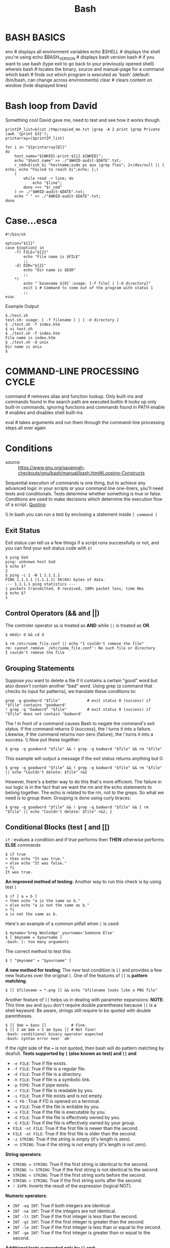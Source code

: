 #+TITLE: Bash

* BASH BASICS
env                 # displays all environment variables
echo $SHELL         # displays the shell you're using
echo $BASH_VERSION  # displays bash version
bash                # if you want to use bash (type exit to go back to your previously opened shell)
whereis bash        # locates the binary, source and manual-page for a command
which bash          # finds out which program is executed as 'bash' (default: /bin/bash, can change across environments)
clear               # clears content on window (hide displayed lines)
* Bash loop from David

Something cool David gave me, need to test and see how it works though.

#+BEGIN_SRC shell
printIP_list=$(cat /tmp/copied_me.txt |grep -A 2 print |grep Private |awk '{print $3}');
printarray=($printIP_list)

for i in "${printarray[@]}"
do
	host_name="${WHID}-print-${i}.${WHID}";
	echo "$host_name" >> ./"$WHID-audit-$DATE".txt;
	r_cmd=$(ssh $i "hostname;sudo ps aux |grep flex"; 2>/dev/null || { echo; echo "Failed to reach $i";echo; };)
	(
		while read -r line; do
			echo "$line";
		done <<< "$r_cmd"
	) >> ./"$WHID-audit-$DATE".txt;
	echo " " >> ./"$WHID-audit-$DATE".txt;
done
#+END_SRC
* Case...esca

#+BEGIN_SRC shell
#!/bin/sh

option="${1}"
case ${option} in
	-f) FILE="${2}"
		echo "File name is $FILE"
		;;
	-d) DIR="${2}"
		echo "Dir name is $DIR"
		;;
	,*)
		echo "`basename ${0}`:usage: [-f file] | [-d directory]"
		exit 1 # Command to come out of the program with status 1
		;;
esac
#+END_SRC

Example Output
#+BEGIN_SRC shell
$./test.sh
test.sh: usage: [ -f filename ] | [ -d directory ]
$ ./test.sh -f index.htm
$ vi test.sh
$ ./test.sh -f index.htm
File name is index.htm
$ ./test.sh -d unix
Dir name is unix
$
#+END_SRC
* COMMAND-LINE PROCESSING CYCLE

# The default order for command lookup is functions, followed by built-ins, with scripts and executables last.
# There are three built-ins that you can use to override this order: `command`, `builtin` and `enable`.

command  # removes alias and function lookup. Only built-ins and commands found in the search path are executed
builtin  # looks up only built-in commands, ignoring functions and commands found in PATH
enable   # enables and disables shell built-ins

eval     # takes arguments and run them through the command-line processing steps all over again

* Conditions
- source :: [[https://www.gnu.org/savannah-checkouts/gnu/bash/manual/bash.html#Looping-Constructs]]

Sequential execution of commands is one thing, but to achieve any advanced logic in your scripts or your command line one-liners, you'll need tests and conditionals. Tests determine whether something is true or false. Conditions are used to make decisions which determine the execution flow of a script. [[file:../bash/Bash Scripting.org][Quoting]]

\\ In bash you can run a test by enclosing a statement inside ~[ command ]~

** Exit Status
Exit status can tell us a few things if a script runs successfully or not, and you can find your exit status code with ~$?~
#+BEGIN_EXAMPLE
$ ping God
ping: unknown host God
$ echo $?
2
$ ping -c 1 -W 1 1.1.1.1
PING 1.1.1.1 (1.1.1.1) 56(84) bytes of data.
--- 1.1.1.1 ping statistics ---
1 packets transmitted, 0 received, 100% packet loss, time 0ms
$ echo $?
1
#+END_EXAMPLE
** Control Operators (&& and ||)
The controler operator ~&&~ is treated as *AND* while ~||~ is treated as *OR*.
#+BEGIN_EXAMPLE
$ mkdir d && cd d

$ rm /etc/some_file.conf || echo "I couldn't remove the file"
rm: cannot remove `/etc/some_file.conf': No such file or directory
I couldn't remove the file
#+END_EXAMPLE
** Grouping Statements
Suppose you want to delete a file if it contains a certain "good" word but also doesn't contain another "bad" word. Using grep (a command that checks its input for patterns), we translate these conditions to:
#+BEGIN_EXAMPLE
grep -q goodword "$file"            # exit status 0 (success) if "$file" contains 'goodword'
! grep -q "badword" "$file"         # exit status 0 (success) if "$file" does not contain 'badword'
#+END_EXAMPLE
The ! in front of a command causes Bash to negate the command's exit status. If the command returns 0 (success), the ! turns it into a failure. Likewise, if the command returns non-zero (failure), the ! turns it into a success.
\\ Now put these together:
#+BEGIN_EXAMPLE
$ grep -q goodword "$file" && ! grep -q badword "$file" && rm "$file"
#+END_EXAMPLE
This example will output a message if the exit status returns anything but 0:
#+BEGIN_EXAMPLE
$ grep -q goodword "$file" && ! grep -q badword "$file" && rm "$file" || echo "Couldn't delete: $file" >&2
#+END_EXAMPLE
However, there's a better way to do this that's more efficient. The failure in our logic is in the fact that we want the rm and the echo statements to belong together. The echo is related to the rm, not to the greps. So what we need is to group them. Grouping is done using curly braces:
#+BEGIN_EXAMPLE
$ grep -q goodword "$file" && ! grep -q badword "$file" && { rm "$file" || echo "Couldn't delete: $file" >&2; }
#+END_EXAMPLE
** Conditional Blocks (test [ and [[)
~if~ : evalues a condition and if true performs then *THEN* otherwise performs *ELSE* commands
#+BEGIN_EXAMPLE
$ if true
> then echo "It was true."
> else echo "It was false."
> fi
It was true.
#+END_EXAMPLE
*An improved method of testing*:
Another way to run this check is by using test ~[~
#+BEGIN_EXAMPLE
$ if [ a = b ]
> then echo "a is the same as b."
> else echo "a is not the same as b."
> fi
a is not the same as b.
#+END_EXAMPLE
Here's an example of a common pitfall when ~[~ is used:
#+BEGIN_EXAMPLE
$ myname='Greg Wooledge' yourname='Someone Else'
$ [ $myname = $yourname ]
-bash: [: too many arguments
#+END_EXAMPLE
The correct method to test this:
#+BEGIN_EXAMPLE
$ [ "$myname" = "$yourname" ]
#+END_EXAMPLE
*A new method for testing*:
The new test condition is ~[[~ and provides a few new features over the original ~[~. One of the features of ~[[~ is *pattern matching*.
#+BEGIN_EXAMPLE
$ [[ $filename = *.png ]] && echo "$filename looks like a PNG file"
#+END_EXAMPLE
Another feature of ~[[~ helps us in dealing with parameter expansions: *NOTE*: This time ~$me~ and ~$you~ don't require double parentheses
because ~[[~ is a shell keyword. Be aware, strings still require to be quoted with double parentheses.
#+BEGIN_EXAMPLE
$ [[ $me = $you ]]           # Fine.
$ [[ I am $me = I am $you ]] # Not fine!
-bash: conditional binary operator expected
-bash: syntax error near `am'
#+END_EXAMPLE
If the right side of the ~=~ is not quoted, then bash will do pattern matching by deafult.
*Tests supported by ~[~ (also known as test) and ~[[~ and*:
- ~-e FILE~: True if file exists.
- ~-f FILE~: True if file is a regular file.
- ~-d FILE~: True if file is a directory.
- ~-h FILE~: True if file is a symbolic link.
- ~-p PIPE~: True if pipe exists.
- ~-r FILE~: True if file is readable by you.
- ~-s FILE~: True if file exists and is not empty.
- ~-t FD~ : True if FD is opened on a terminal.
- ~-w FILE~: True if the file is writable by you.
- ~-x FILE~: True if the file is executable by you.
- ~-O FILE~: True if the file is effectively owned by you.
- ~-G FILE~: True if the file is effectively owned by your group.
- ~FILE -nt FILE~: True if the first file is newer than the second.
- ~FILE -ot FILE~: True if the first file is older than the second.
- ~-z STRING~: True if the string is empty (it's length is zero).
- ~-n STRING~: True if the string is not empty (it's length is not zero).
*String operators*:
- ~STRING = STRING~: True if the first string is identical to the second.
- ~STRING != STRING~: True if the first string is not identical to the second.
- ~STRING < STRING~: True if the first string sorts before the second.
- ~STRING > STRING~: True if the first string sorts after the second.
- ~! EXPR~: Inverts the result of the expression (logical NOT).
*Numeric operators*:
- ~INT -eq INT~: True if both integers are identical.
- ~INT -ne INT~: True if the integers are not identical.
- ~INT -lt INT~: True if the first integer is less than the second.
- ~INT -gt INT~: True if the first integer is greater than the second.
- ~INT -le INT~: True if the first integer is less than or equal to the second.
- ~INT -ge INT~: True if the first integer is greater than or equal to the second.
*Additional tests supported only by ~[[~ and*:
- ~STRING = (or ==) PATTERN~: Not string comparison like with [ (or test), but pattern matching is performed. True if the string matches the glob pattern.
- ~STRING != PATTERN~: Not string comparison like with [ (or test), but pattern matching is performed. True if the string does not match the glob pattern.
- ~STRING =~ REGEX~: True if the string matches the regex pattern.
- ~( EXPR )~: Parentheses can be used to change the evaluation precedence.
- ~EXPR && EXPR~: Much like the '-a' operator of test, but does not evaluate the second expression if the first already turns out to be false.
- ~EXPR || EXPR~: Much like the '-o' operator of test, but does not evaluate the second expression if the first already turns out to be true.
*Tests exclusive to ~[~ (and test)*:
- ~EXPR -a EXPR~: True if both expressions are true (logical AND).
- ~EXPR -o EXPR~: True if either expression is true (logical OR).
*Some Examples*:
#+BEGIN_EXAMPLE
$ test -e /etc/X11/xorg.conf && echo 'Your Xorg is configured!'
Your Xorg is configured!
$ test -n "$HOME" && echo 'Your homedir is set!'
Your homedir is set!
$ [[ boar != bear ]] && echo "Boars aren't bears."
Boars aren't bears!
$ [[ boar != b?ar ]] && echo "Boars don't look like bears."
$ [[ $DISPLAY ]] && echo "Your DISPLAY variable is not empty, you probably have Xorg running."
Your DISPLAY variable is not empty, you probably have Xorg running.
$ [[ ! $DISPLAY ]] && echo "Your DISPLAY variable is not not empty, you probably don't have Xorg running."
#+END_EXAMPLE
** Conditional Loops (while, until and for)
*We have two basic loops:*
- ~while~ : Repeat so long as command is executed successfully (exit code is 0)
- ~until~ : Repeat so long as command is executed un-successfully (exit code is not 0)
- ~for~ variable ~in~ words : Repeat the loop for each word, setting variable to each word in turn.
- ~for~ ((expression; expression; expression)) : Starts by evaluating the first arithmetic expression; repeats the loop so long as the second arithmetic expression is successful; and at the end of each loop evaluates the third arithmetic expression.
Each loop form is followed by the word ~do~, then one or more commands in the body, then the keyword ~done~. These 2 words tell us where the body _starts_ and where it _ends_.

The ~for~ loop is appropriate when we have a list of things, and we want to run through that list sequentially. The while loop is appropriate when we don't know exactly how many times we need to repeat something, we simply want it to keep going until we find what we're looking for.

Examples of differences and similarites of loops. All three examples achieve the same result, but are completed in different methods:
#+BEGIN_EXAMPLE
$ while true
> do echo "Infinite loop"
> done
#+END_EXAMPLE
#+BEGIN_EXAMPLE
$ while ! ping -c 1 -W 1 1.1.1.1; do
> echo "still waiting for 1.1.1.1"
> sleep 1
> done
#+END_EXAMPLE
#+BEGIN_EXAMPLE
$ (( i=10 )); while (( i > 0 ))
> do echo "$i empty cans of beer."
> (( i-- ))
> done
$ for (( i=10; i > 0; i-- ))
> do echo "$i empty cans of beer."
> done
$ for i in {10..1}
> do echo "$i empty cans of beer."
> done
#+END_EXAMPLE
~for~ runs through a series of options you give it
#+BEGIN_EXAMPLE
$ for i in 10 9 8 7 6 5 4 3 2 1
> do echo "$i empty cans of beer."
> done
#+END_EXAMPLE
Now let's look at the ~while~ loop. The ~while~ loop is very interesting for its capacity to execute commands until something interesting happens. Here are a few examples of how while loops are very often used:
#+BEGIN_EXAMPLE
$ # The sweet machine; hand out sweets for a cute price.
$ while read -p $'The sweet machine.\nInsert 20c and enter your name: ' name
> do echo "The machine spits out three lollipops at $name."
> done
#+END_EXAMPLE
#+BEGIN_EXAMPLE
$ # Check your email every five minutes.
$ while sleep 300
> do kmail --check
> done
#+END_EXAMPLE
#+BEGIN_EXAMPLE
$ # Wait for a host to come back online.
$ while ! ping -c 1 -W 1 "$host"
> do echo "$host is still unavailable."
> done; echo -e "$host is available again.\a"
#+END_EXAMPLE
The ~until~ loop is barely ever used, if only because it is pretty much exactly the same as while !. We could rewrite our last example using an ~until~ loop:
#+BEGIN_EXAMPLE
$ # Wait for a host to come back online.
$ until ping -c 1 -W 1 "$host"
> do echo "$host is still unavailable."
> done; echo -e "$host is available again.\a"
#+END_EXAMPLE
** Choices (case and select)
* DEBUGGING SHELL PROGRAMS

bash -n scriptname  # don't run commands; check for syntax errors only
set -o noexec       # alternative (set option in script)

bash -v scriptname  # echo commands before running them
set -o verbose      # alternative (set option in script)

bash -x scriptname  # echo commands after command-line processing
set -o xtrace       # alternative (set option in script)

trap 'echo $varname' EXIT  # useful when you want to print out the values of variables at the point that your script exits

function errtrap {
  es=$?
  echo "ERROR line $1: Command exited with status $es."
}

trap 'errtrap $LINENO' ERR  # is run whenever a command in the surrounding script or function exits with non-zero status

function dbgtrap {
  echo "badvar is $badvar"
}

trap dbgtrap DEBUG  # causes the trap code to be executed before every statement in a function or script
# ...section of code in which the problem occurs...
trap - DEBUG  # turn off the DEBUG trap

function returntrap {
  echo "A return occurred"
}

trap returntrap RETURN  # is executed each time a shell function or a script executed with the . or source commands finishes executing

* DIRECTORY COMMANDS
mkdir <dirname>  # makes a new directory
cd               # changes to home
cd <dirname>     # changes directory
pwd              # tells you where you currently are

* Escape Characters
An escape character is essentially a backslash followed by the special word.
#+BEGIN_EXAMPLE
\\n "Escape breakline. Note the two \ that are required."
#+END_EXAMPLE
* Ready made scripts
** parsing xml file
#+BEGIN_SRC shell
for i in *.xml; do
	for name in $(sed -rn '/^<name>/{s/[^>]*> *([^ <]*).*/\1/p}' "$i"); do
		sed -rn "/^<name> *$name/,/^<name>/{s/<url> *([^ <]*).*/\1/p}" "$i" > "$name.log"
	estrangelo quenneshrindone
done

for i in commands.txt; do
	find -type f -name "*$i*" | exiftool -@ - -iptc:keywords+="$i"
done
#+END_SRC
** while loop
#+BEGIN_SRC shell
if [ $1 -gt 100 ]; then
  echo "That's bigger than 100!"
elif [ $1 -lt 99 ]; then
   echo "Sorry but that's a small number"
fi
#+END_SRC
* Explanation of operations

|-------------------+-----------------------------------------------------------------------+---------------------------------------|
| Operator          | Description                                                           | Example                               |
| + (Addition)      | Adds values on either side of the operator                            | `expr $a + $b` will give 30           |
| - (Subtraction)   | Subtracts right hand operand from left hand operand                   | `expr $a - $b` will give -10          |
| *(Multiplication) | Multiplies values on either side of the operator                      | `expr $a \* $b` will give 200         |
| / (Division)      | Divides left hand operand by right hand operand                       | `expr $b / $a` will give 2            |
| % (Modulus)       | Divides left hand operand by right hand operand and returns remainder | `expr $b % $a` will give 0            |
| = (Assignment)    | Assigns right operand in left operand                                 | a = $b would assign value of b into a |
| == (Equality)     | Compares two numbers, if both are same then returns true.             | [ $a == $b ] would return false.      |
| != (Not Equality) | Compares two numbers, if both are different then returns true.        | [ $a != $b ] would return true.       |
|-------------------+-----------------------------------------------------------------------+---------------------------------------|
* FILE COMMANDS

ls                            # lists your files in current directory, ls <dir> to print files in a specific directory
ls -l                         # lists your files in 'long format', which contains the exact size of the file, who owns the file and who has the right to look at it, and when it was last modified
ls -a                         # lists all files, including hidden files (name beginning with '.')
ln -s <filename> <link>       # creates symbolic link to file
touch <filename>              # creates or updates (edit) your file
cat <filename>                # prints file raw content (will not be interpreted)
any_command > <filename>      # '>' is used to perform redirections, it will set any_command's stdout to file instead of "real stdout" (generally /dev/stdout)
more <filename>               # shows the first part of a file (move with space and type q to quit)
head <filename>               # outputs the first lines of file (default: 10 lines)
tail <filename>               # outputs the last lines of file (useful with -f option) (default: 10 lines)
vim <filename>                # opens a file in VIM (VI iMproved) text editor, will create it if it doesn't exist
mv <filename1> <dest>         # moves a file to destination, behavior will change based on 'dest' type (dir: file is placed into dir; file: file will replace dest (tip: useful for renaming))
cp <filename1> <dest>         # copies a file
rm <filename>                 # removes a file
diff <filename1> <filename2>  # compares files, and shows where they differ
wc <filename>                 # tells you how many lines, words and characters there are in a file. Use -lwc (lines, word, character) to ouput only 1 of those informations
chmod -options <filename>     # lets you change the read, write, and execute permissions on your files (more infos: SUID, GUID)
gzip <filename>               # compresses files using gzip algorithm
gunzip <filename>             # uncompresses files compressed by gzip
gzcat <filename>              # lets you look at gzipped file without actually having to gunzip it
lpr <filename>                # prints the file
lpq                           # checks out the printer queue
lprm <jobnumber>              # removes something from the printer queue
genscript                     # converts plain text files into postscript for printing and gives you some options for formatting
dvips <filename>              # prints .dvi files (i.e. files produced by LaTeX)
grep <pattern> <filenames>    # looks for the string in the files
grep -r <pattern> <dir>       # search recursively for pattern in directory

* FLOW CONTROLS

statement1 && statement2  # and operator
statement1 || statement2  # or operator

-a                        # and operator inside a test conditional expression
-o                        # or operator inside a test conditional expression

# STRINGS

str1 == str2               # str1 matches str2
str1 != str2               # str1 does not match str2
str1 < str2                # str1 is less than str2 (alphabetically)
str1 > str2                # str1 is greater than str2 (alphabetically)
-n str1                    # str1 is not null (has length greater than 0)
-z str1                    # str1 is null (has length 0)

# FILES

-a file                   # file exists
-d file                   # file exists and is a directory
-e file                   # file exists; same -a
-f file                   # file exists and is a regular file (i.e., not a directory or other special type of file)
-r file                   # you have read permission
-s file                   # file exists and is not empty
-w file                   # your have write permission
-x file                   # you have execute permission on file, or directory search permission if it is a directory
-N file                   # file was modified since it was last read
-O file                   # you own file
-G file                   # file's group ID matches yours (or one of yours, if you are in multiple groups)
file1 -nt file2           # file1 is newer than file2
file1 -ot file2           # file1 is older than file2

# NUMBERS

-lt                       # less than
-le                       # less than or equal
-eq                       # equal
-ge                       # greater than or equal
-gt                       # greater than
-ne                       # not equal

if condition
then
  statements
[elif condition
  then statements...]
[else
  statements]
fi

for x in {1..10}
do
  statements
done

for name [in list]
do
  statements that can use $name
done

for (( initialisation ; ending condition ; update ))
do
statements...
done

case expression in
pattern1 )
statements ;;
pattern2 )
statements ;;
esac

select name [in list]
do
  statements that can use $name
done

while condition; do
  statements
done

until condition; do
  statements
done

* For Loops
* FUNCTIONS
# The function refers to passed arguments by position (as if they were positional parameters), that is, $1, $2, and so forth.
# $@ is equal to "$1" "$2"... "$N", where N is the number of positional parameters. $# holds the number of positional parameters.

#+BEGIN_EXAMPLE
function functname() {
  shell commands
}

unset -f functname  # deletes a function definition
declare -f          # displays all defined functions in your login session
#+END_EXAMPLE

* If Conditions

*Need more examples!*

#+BEGIN_SRC shell
if [ "variable" <operator> "value" ]; then
	action
elif [ "variable" <operator> "diffvalue" ]; then
	action
else
	last action
fi
#+END_SRC
* INPUT/OUTPUT REDIRECTORS

cmd1|cmd2  # pipe; takes standard output of cmd1 as standard input to cmd2
< file     # takes standard input from file
> file     # directs standard output to file
>> file    # directs standard output to file; append to file if it already exists
>|file     # forces standard output to file even if noclobber is set
n>|file    # forces output to file from file descriptor n even if noclobber is set
<> file    # uses file as both standard input and standard output
n<>file    # uses file as both input and output for file descriptor n
n>file     # directs file descriptor n to file
n<file     # takes file descriptor n from file
n>>file    # directs file description n to file; append to file if it already exists
n>&        # duplicates standard output to file descriptor n
n<&        # duplicates standard input from file descriptor n
n>&m       # file descriptor n is made to be a copy of the output file descriptor
n<&m       # file descriptor n is made to be a copy of the input file descriptor
&>file     # directs standard output and standard error to file
<&-        # closes the standard input
>&-        # closes the standard output
n>&-       # closes the ouput from file descriptor n
n<&-       # closes the input from file descripor n

* Keywords in bash
** cd
Change directory, self explanatory...
** echo

What is =echo=? Echo prints to stdout an expression or variable. Echo requires
=-e= to print escaped characters. An =echo= can be used to feed a sequence of
commands down a pipe. See also "/bash/printf".

#+CAPTION: Example of echo
#+BEGIN_SRC bash
if echo "$VAR" | grep -q txt   # if [[ $VAR = *txt* ]]
then
	echo "$VAR containers the substring sequence \"txt\""
fi
#+END_SRC

** eval

Combines the arguments in an expression or list of expressions
and evaluates them. Any variables contained within the expression are
expanded. The result translates into a command. This can be useful for code
generation from the command line or within a script.

#+CAPTION: Showing example of eval
#+BEGIN_SRC shell
#!/bin/bash

y=`eval ls -l`  #  Similar to y=`ls -l`
echo $y         #+ but linefeeds removed because "echoed" variable is unquoted.
echo
echo "$y"       #  Linefeeds preserved when variable is quoted.

echo; echo

y=`eval df`     #  Similar to y=`df`
echo $y         #+ but linefeeds removed.

#  When LF's not preserved, it may make it easier to parse output,
,#+ using utilities such as "awk".

echo
echo "==========================================================="
echo

# Now, showing how to "expand" a variable using "eval" . . .

for i in 1 2 3 4 5; do
	eval value=$i
	#  value=$i has same effect. The "eval" is not necessary here.
	#  A variable lacking a meta-meaning evaluates to itself --
	,#+ it can't expand to anything other than its literal self.
	echo $value
done

echo
echo "---"
echo

for i in ls df; do
	value=eval $i
	#  value=$i has an entirely different effect here.
	#  The "eval" evaluates the commands "ls" and "df" . . .
	#  The terms "ls" and "df" have a meta-meaning,
	,#+ since they are interpreted as commands,
	,#+ rather than just character strings.
	echo $value
done
exit 0
#+END_SRC

** export

The export command makes available variables to all child processes of the
running script or shell. One important use of the export command is in startup
files, to initialize and make accessible environmental variables to subsequent
user processes.

#+CAPTION: Example using export to pass a variable to an embedded awk script
#+BEGIN_SRC shell
#!/bin/bash

#  Yet another version of the "column totaler" script (col-totaler.sh)
,#+ that adds up a specified column (of numbers) in the target file.
#  This uses the environment to pass a script variable to 'awk' . . .
,#+ and places the awk script in a variable.


ARGS=2
E_WRONGARGS=65

if [ $# -ne "$ARGS" ] # Check for proper no. of command line args.
then
    echo "Usage: `basename $0` filename column-number"
    exit $E_WRONGARGS
fi

filename=$1
column_number=$2

#===== Same as original script, up to this point =====#

export column_number
# Export column number to environment, so it's available for retrieval.


# -----------------------------------------------
awkscript='{ total += $ENVIRON["column_number"] }
END { print total }'
# Yes, a variable can hold an awk script.
# -----------------------------------------------

# Now, run the awk script.
awk "$awkscript" "$filename"

# Thanks, Stephane Chazelas.

exit 0
#+END_SRC

** let

Command carries out arithmetic operations on variables, and equivellant to
assigning variables.

#+CAPTION: Example of let command
#+BEGIN_SRC shell
#!/bin/bash
echo
let a=11            # Same as 'a=11'
let a=a+5           # Equivalent to  let "a = a + 5"
echo "11 + 5 = $a"  # 16
let "a <<= 3"       # Equivalent to  let "a = a << 3"
echo "\"\$a\" (=16) left-shifted 3 places = $a"
# 128
let "a /= 4"        # Equivalent to  let "a = a / 4"
echo "128 / 4 = $a" # 32
#+END_SRC

** printf

What is =printf=? printf formatted print, command is an enhanced echo. It is a
limited variant of the C language =printf()= library function, and its syntax
is somewhat different. ~printf format-string... parameter...~

** pushd, popd, dirs
bookmarking working directories, a mean of moving back and forth through
directories in an orderly manner.

1. ~pushd dir-name~ pushes the path =dir-name= onto the directory stack and
   simutaneously changes the current working directory to =dir-name=
2. ~popd~ removed the top directory path name off the directory stack and
   simutaneously changes the current working directory to that directory
   popped from the stack.
3. ~dirs~ lists the contents of the directory stack (compare this with the
   =$DIRSTACK= variable). A successful pushd or popd will automatically invoke
   dirs.
** pwd
prints current directory
** read

=read= the value of a variable from stdin which is often useful to get user
input and assign to a variable. Meanwhile, =-a= lets read get array variables.

+ What happens when *read* has no variable. It gets assigned to the =$VAR= variable.
+ Additional options for =read= are =-s= do not echo input, =-n= accept only
  N characters, =-p= echo following prompt before reading input.
+ You can also feed =read= from a file using redirect as such =read <somefile=

#+CAPTION: Example of read command
#+BEGIN_SRC bash
#!/bin/bash
# "Reading" variables.
echo -n "Enter the value of variable 'var1': "
# The -n option to echo suppresses newline.
read var1
# Note no '$' in front of var1, since it is being set.
echo "var1 = $var1"
echo
# A single 'read' statement can set multiple variables.
echo -n "Enter the values of variables 'var2' and 'var3' "
echo =n "(separated by a space or tab): "
read var2 var3
echo "var2 = $var2      var3 = $var3"
#  If you input only one value,
,#+ the other variable(s) will remain unset (null).
exit 0
#+END_SRC

** set

The set command changes the value of internal script variables. One use for this
is to toggle option flags which help determine the behavior of the script.
Another application for it is to reset the positional parameters that a script
sees as the result of a command (set `command`). The script can then parse the
fields of the command output. Invoking set without any options or arguments
simply lists all the environmental and other variables that have been
initialized.

#+CAPTION: Using set command
#+BEGIN_SRC shell
#!/bin/bash

# script "set-test"

# Invoke this script with three command line parameters,
# for example, "./set-test one two three".

echo
echo "Positional parameters before  set \`uname -a\` :"
echo "Command-line argument #1 = $1"
echo "Command-line argument #2 = $2"
echo "Command-line argument #3 = $3"


set `uname -a` # Sets the positional parameters to the output
# of the command `uname -a`

echo $_        # unknown
# Flags set in script.

echo "Positional parameters after  set \`uname -a\` :"
# $1, $2, $3, etc. reinitialized to result of `uname -a`
echo "Field #1 of 'uname -a' = $1"
echo "Field #2 of 'uname -a' = $2"
echo "Field #3 of 'uname -a' = $3"
echo ---
echo $_        # ---
echo

exit 0
#+END_SRC

** unset

The *unset* command deletes a shell variable, effectively setting it to null. Note
that this command does not affect positional parameters.

#+CAPTION: Example of unset PATH Variable
#+BEGIN_SRC shell
bash$ unset PATH

bash$ echo $PATH

bash$
#+END_SRC
* Parameters
Are a namespace to storage data. Bash also comes with special parameters already defined by bash. Parameters come in 2 flavors _variables_ and _special parameters_
** Variable Types
Although Bash is not a typed language, it does have a few different types of variables. These types define the kind of content they are allowed to have. Type information is stored internally by Bash.
- *Array*: =declare -a = /variable/: The variable is an array of strings.
- *Associative array*: =declare -A = /variable/: The variable is an associative array of strings (bash 4.0 or higher).
- *Integer*: =declare -i = /variable/: The variable holds an integer. Assigning values to this variable automatically triggers /Arithmetic Evaluation/.
- *Read Only*: =declare -r = /variable/: The variable can no longer be modified or unset.
- *Export*: =declare -x = /variable/: The variable is marked for export which means it will be inherited by any child process.
[[/BashGuide/Arrays][Arrays]] are basically indexed lists of strings. They are very convenient for their ability to store multiple strings together without relying on a /delimiter/ to split them apart (which is tedious when done correctly and error-prone when not).

Defining variables as integers has the advantage that you can leave out some syntax when trying to assign or modify them:
#+BEGIN_EXAMPLE
   $ a=5; a+=2; echo "$a"; unset a
   52
   $ a=5; let a+=2; echo "$a"; unset a
   7
   $ declare -i a=5; a+=2; echo "$a"; unset a
   7
   $ a=5+2; echo "$a"; unset a
   5+2
   $ declare -i a=5+2; echo "$a"; unset a
   7
#+END_EXAMPLE
However, in practice the use of =declare -i= is exceedingly rare. In large part, this is because it creates behavior that can be surprising to anyone trying to maintain the script, who misses the =declare= statement. Most experienced shell scripters prefer to use explicit arithmetic commands (with =((...))= or =let=) when they want to perform arithmetic.

It is also rare to see an explicit declaration of an array using =declare -a=. It is sufficient to write =array=(...)= and Bash will know that the variable is now an array. The exception to this is the associative array, which /must/ be declared explicitly: =declare -A myarray=.
- /String/: A string is a sequence of characters.
- /Array/: An array is a list of strings indexed by numbers.
- /Integer/: An integer is a whole number (positive, negative or zero).
- /Read Only/: Parameters that are read-only cannot be modified or unset.
- /Export/: Variables that are marked for export will be inherited by any child process. Variables inherited in this way are called /Environment Variables/.
** Shell variables
*Also see*:
https://tiswww.case.edu/php/chet/bash/bashref.html#Shell-Variables

1. *BASH_VERSION*: Contains a string describing the version of Bash.
2. *HOSTNAME*: Contains the hostname of your computer, I swear. Either short or long form, depending on how your computer is set up.
3. *PPID*: Contains the PID of the parent process of this shell.
4. *PWD*: Contains the current working directory.
5. *RANDOM*: Each time you expand this variable, a (pseudo)random number between 0 and 32767 is generated.
6. *UID*: The ID number of the current user. Not reliable for security/authentication purposes, alas.
7. *COLUMNS*: The number of characters that fit on one line in your terminal. (The width of your terminal in characters.)
8. *LINES*: The number of lines that fit in your terminal. (The height of your terminal in characters.)
9. *HOME*: The current user's home directory.
10. *PATH*: A colon-separated list of paths that will be searched to find a command, if it is not an alias, function, builtin command, or shell keyword, and no pathname is specified.
11. *PS1*: Contains a string that describes the format of your shell prompt.
12. *TMPDIR*: Contains the directory that is used to store temporary files (by the shell).

** Parameter Expansion
PE is what allows us to access the data in your variables, which are called by ~echo $foo~ which will print the data stored inside of
*$foo*. There are some other examples which seem to manipulate how you can display these results. Some examples:

#+BEGIN_EXAMPLE
$ echo "'$USER', '$USERs', '${USER}s'"
'lhunath', '', 'lhunaths'
#+END_EXAMPLE

*Here's a summary of most of the PE tricks that are available:*

*** ${parameter:-word}
Use Default Value. If 'parameter' is unset or null, 'word' (which may be an expansion) is substituted. Otherwise, the value of 'parameter'
is substituted.
*** ${parameter:=word}
Assign Default Value. If 'parameter' is unset or null, 'word' (which may be an expansion) is assigned to 'parameter'. The value of
'parameter' is then substituted.
*** ${parameter:+word}
Use Alternate Value. If 'parameter' is null or unset, nothing is substituted, otherwise 'word' (which may be an expansion) is substituted.
*** ${parameter:offset:length}
Substring Expansion. Expands to up to 'length' characters of 'parameter' starting at the character specified by 'offset' (0-indexed). If
':length' is omitted, go all the way to the end. If 'offset' is negative (use parentheses!), count backward from the end of 'parameter'
instead of forward from the beginning. If 'parameter' is @ or an indexed array name subscripted by @ or *, the result is 'length' positional
parameters or members of the array, respectively, starting from 'offset'.
*** ${#parameter}
The length in characters of the value of 'parameter' is substituted. If 'parameter' is an array name subscripted by ~@~ or ~*~, return the number
of elements.
*** ${parameter#pattern}
The 'pattern' is matched against the beginning of 'parameter'. The result is the expanded value of 'parameter' with the shortest match
deleted. If 'parameter' is an array name subscripted by ~@~ or ~*~ , this will be done on each element. Same for all following items.
*** ${parameter##pattern}
As above, but the longest match is deleted.
*** ${parameter%pattern}
The 'pattern' is matched against the end of 'parameter'. The result is the expanded value of 'parameter' with the shortest match deleted.
*** ${parameter%%pattern}
As above, but the longest match is deleted.
*** ${parameter/pat/string}
Results in the expanded value of 'parameter' with the first (unanchored) match of 'pat' replaced by 'string'. Assume null string when the
'/string' part is absent.
*** ${parameter//pat/string}
As above, but every match of 'pat' is replaced.
*** ${parameter/#pat/string}
As above, but matched against the beginning. Useful for adding a common prefix with a null pattern: "${array[@]/#/prefix}".
*** ${parameter/%pat/string}
As above, but matched against the end. Useful for adding a common suffix with a null pattern.
* Patterns

*Pattern matching serves two purposes*: Select filenames or determining if a string conforms to a desired format.

*NOTE*: Since version 3.0, Bash also supports regular expression patterns. These will be useful mainly in scripts to test user input or
parse data. (You can't use a regular expression to select filenames; only globs and extended globs can do that.)

You'll end up using Globs mostly. Globs are composed of normal characters and metacharacters. Metacharacters are characters that have a
special meaning. These are the metacharacters that can be used in globs:
- ~*~: Matches any string, including the null string.
- ~?~: Matches any single character.
- ~[...]~: Matches any one of the enclosed characters.

Globs are implicitly anchored at both ends. What this means is that a glob must match a whole string (filename or data string). A glob of a*
will not match the string cat, because it only matches the at, not the whole string. A glob of ca*, however, would match cat.

*Extended Globs*:
Extends the standard globs search patterns with extra patterns. You'll need to first enable extended globs

#+BEGIN_EXAMPLE
shopt -s extglob
#+END_EXAMPLE

Metacharacters for extraglobs:
- ~*(list)~: Matches zero or more occurrences of the given patterns.
- ~+(list)~: Matches one or more occurrences of the given patterns.
- ~@(list)~: Matches one of the given patterns.
- ~!(list)~: Matches anything but the given patterns.

*Brace Expansion*: Then, there is Brace Expansion. Brace Expansion technically does not fit in the category of patterns, but it is similar.
Globs only expand to actual filenames, but brace expansions will expand to any possible permutation of their contents. Here's how they
work:

#+BEGIN_EXAMPLE
$ echo th{e,a}n
then than
$ echo {/home/*,/root}/.*profile
/home/axxo/.bash_profile /home/lhunath/.profile /root/.bash_profile /root/.profile
$ echo {1..9}
1 2 3 4 5 6 7 8 9
$ echo {0,1}{0..9}
00 01 02 03 04 05 06 07 08 09 10 11 12 13 14 15 16 17 18 19
#+END_EXAMPLE

Brace expansion happens before filename expansion. In the second ~echo~ command above, we used a combination of brace expansion and globs.
The brace expansion goes first, and we get:

#+BEGIN_EXAMPLE
$ echo /home/*/.*profile /root/.*profile
#+END_EXAMPLE
* PROCESS HANDLING

# To suspend a job, type CTRL+Z while it is running. You can also suspend a job with CTRL+Y.
# This is slightly different from CTRL+Z in that the process is only stopped when it attempts to read input from terminal.
# Of course, to interrupt a job, type CTRL+C.

myCommand &  # runs job in the background and prompts back the shell

jobs         # lists all jobs (use with -l to see associated PID)

fg           # brings a background job into the foreground
fg %+        # brings most recently invoked background job
fg %-        # brings second most recently invoked background job
fg %N        # brings job number N
fg %string   # brings job whose command begins with string
fg %?string  # brings job whose command contains string

kill -l               # returns a list of all signals on the system, by name and number
kill PID              # terminates process with specified PID
kill -s SIGKILL 4500  # sends a signal to force or terminate the process
kill -15 913          # Ending PID 913 process with signal 15 (TERM)

ps           # prints a line of information about the current running login shell and any processes running under it
ps -a        # selects all processes with a tty except session leaders

trap cmd sig1 sig2  # executes a command when a signal is received by the script
trap "" sig1 sig2   # ignores that signals
trap - sig1 sig2    # resets the action taken when the signal is received to the default

disown <PID|JID>    # removes the process from the list of jobs

wait                # waits until all background jobs have finished

* Quoting
Quoting will essentially tell bash to treat the next word verbatim, to avoid calling any special parameters. For example normally if you call the ~$HOST~ variable you would get the hostname output. But if you want to display the word verbatim, you would use a quoting character: ~\$HOST "$HOST"~
* SHORTCUTS and HISTORY
CTRL+A  # move to beginning of line
CTRL+B  # moves backward one character
CTRL+C  # halts the current command
CTRL+D  # deletes one character backward or logs out of current session, similar to exit
CTRL+E  # moves to end of line
CTRL+F  # moves forward one character
CTRL+G  # aborts the current editing command and ring the terminal bell
CTRL+H  # deletes one character under cursor (same as DELETE)
CTRL+J  # same as RETURN
CTRL+K  # deletes (kill) forward to end of line
CTRL+L  # clears screen and redisplay the line
CTRL+M  # same as RETURN
CTRL+N  # next line in command history
CTRL+O  # same as RETURN, then displays next line in history file
CTRL+P  # previous line in command history
CTRL+R  # searches backward
CTRL+S  # searches forward
CTRL+T  # transposes two characters
CTRL+U  # kills backward from point to the beginning of line
CTRL+V  # makes the next character typed verbatim
CTRL+W  # kills the word behind the cursor
CTRL+X  # lists the possible filename completions of the current word
CTRL+Y  # retrieves (yank) last item killed
CTRL+Z  # stops the current command, resume with fg in the foreground or bg in the background

ALT+B   # moves backward one word
ALT+D   # deletes next word
ALT+F   # moves forward one word
ALT+H   # deletes one character backward

BACKSPACE  # deletes one character backward
DELETE     # deletes one character under cursor

history   # shows command line history
!!        # repeats the last command
!<n>      # refers to command line 'n'
!<string> # refers to command starting with 'string'

exit      # logs out of current session
* Special Characters
** *Command Substitution:*
takes one command and outputs its data to a second command. ~today=$(date)~
** *White Space*
Just as it sounds, it's a white space between characters. This is basically a
tab, newline, vertical tab, form feed, carriage return or space. The first
word is the command, after wards are additional arguments to the command.
** *Dot* ~.~
Equivalent to source a file into an existing script. ~. filename ARGUMENTS~ or
~source FILENAME ARGUMENTS~.
** *Comma Operator* ~,~
separates commands, but it seems ~;~ is better at this than. Example (~whoami, date~)
** *Null command* ~:~
Do nothing for instance if a user inputs no data you can have a default value
assigned with ~: ${name:=John Doe}~
** *Reverse* ~!~
Reversing the output or operation ~data !=true~
** *Expansion* ~$var~
introduces various types of expansion: parameter expansion ~$var~ or ~${var}~
command substitution ~(command)~ or arithmetic expansion ~$((expression))~
** *Single Quotes* ~''~
protect the text inside them so that it has a literal meaning. With them,
generally any kind of interpretation by Bash is ignored: special characters
are passed over and multiple words are prevented from being split. ~'treat me ='~
** *Double Quotes*
protect the text inside them from being split into multiple words or
arguments, yet allow substitutions to occur; the meaning of most other special
characters is usually prevented. ~"I'm protected\~
** *Escape Backslash*
Prevented the next character from being treated as a special character.
Ignored in single quotes though. ~\~
** *Comment*
Allows one to add comments and notes in a bash script ~# my comment~
** *Assignment*
Assign data to a variable ~name=user~
** *Test*
an evaluation of a conditional expression to determine whether it is "true" or
"false". Tests are used in Bash to compare strings, check the existence of a
file, etc. ~[[ -e file.dat ]]~
** *Redirection*
Redirect output from or to a file ~ls /home/ >>dir.log~. Available redirections
are ~< << >> >~.

** *Pipe*
Send the output from one command to another ~ls | grep string~

** *Command seperator*
used to separate multiple commands that are on the same line ~;~

** *Terminator*
TBD
** *Inline Group*
commands inside the curly braces are treated as if they were one command. It
is convenient to use these when Bash syntax requires only one command and a
function doesn't feel warranted. ~{ command }~.

** *Subshell Group*
similar to the above but where commands within are executed in a subshell (a
new process). Used much like a sandbox, if a command causes side effects (like
changing variables), it will have no effect on the current shell. ~( command )~

** *Arithmetic Expression*
with an arithmetic expression, characters such as +, -, , *and / are
mathematical operators used for calculations. They can be used for *variable
assignments like (( a = 1 + 4 )) as well as tests like if (( a < b )).

** *Arithmetic Expansion*
Comparable to the above, but the expression is replaced
with the result of its arithmetic evaluation. Example: echo "The average is $((
(a+b)/2 ))".

** *Globs*
is the common name for a set of Bash features that match or expand
specific types of patterns. ~foo*~ ~*.[ch]~

** *Home Directory*
the tilde is a representation of a home directory. When alone or
followed by a /, it means the current user's home directory; otherwise, a
username must be specified. ~~~ or ~~john/~

** *Background*
when used at the end of a command, run the command in the
background ~/etc/init.d/apache2 start &~
* SSH, SYSTEM INFO & NETWORK COMMANDS

ssh user@host            # connects to host as user
ssh -p <port> user@host  # connects to host on specified port as user
ssh-copy-id user@host    # adds your ssh key to host for user to enable a keyed or passwordless login

whoami                   # returns your username
passwd                   # lets you change your password
quota -v                 # shows what your disk quota is
date                     # shows the current date and time
cal                      # shows the month's calendar
uptime                   # shows current uptime
w                        # displays whois online
finger <user>            # displays information about user
uname -a                 # shows kernel information
man <command>            # shows the manual for specified command
df                       # shows disk usage
du <filename>            # shows the disk usage of the files and directories in filename (du -s give only a total)
last <yourUsername>      # lists your last logins
ps -u yourusername       # lists your processes
kill <PID>               # kills the processes with the ID you gave
killall <processname>    # kill all processes with the name
top                      # displays your currently active processes
bg                       # lists stopped or background jobs ; resume a stopped job in the background
fg                       # brings the most recent job in the foreground
fg <job>                 # brings job to the foreground

ping <host>              # pings host and outputs results
whois <domain>           # gets whois information for domain
dig <domain>             # gets DNS information for domain
dig -x <host>            # reverses lookup host
wget <file>              # downloads file

* The shebang
Literally every script needs to tell the command line interpreter where and what to use, in order to execute the script. This is done at the start of the file with: ~#!/bin/bash~
You can quite literally use anything, even simple commands like grep. ~#!/bin/grep~
* TIPS & TRICKS

# set an alias
cd; nano .bash_profile
> alias gentlenode='ssh admin@gentlenode.com -p 3404'  # add your alias in .bash_profile

# to quickly go to a specific directory
cd; nano .bashrc
> shopt -s cdable_vars
> export websites="/Users/mac/Documents/websites"

source .bashrc
cd $websites

* User Arguments
User arguments basically pass an argument when the user runs your script, and takes the last x number of arguments as variables to be used in the script. For example:
#+BEGIN_SRC shell
#!/bin/bash
sudo apt install $1
sudo adduser $2
#+END_SRC
Then your user could call the script and pass 2 arguments, the first would be applied to the sudo apt install command, the second to the adduser command.
#+BEGIN_SRC shell
sudo ./myscript.sh mariadb john
#+END_SRC
* VARIABLES
Variables are like blocks of storage, where you can store a value of something, to then recall later. Assign a variable as such: ~var=data~

varname=value                # defines a variable
varname=value command        # defines a variable to be in the environment of a particular subprocess
echo $varname                # checks a variable's value
echo $$                      # prints process ID of the current shell
echo $!                      # prints process ID of the most recently invoked background job
echo $?                      # displays the exit status of the last command
export VARNAME=value         # defines an environment variable (will be available in subprocesses)

array[0]=valA                # how to define an array
array[1]=valB
array[2]=valC
array=([2]=valC [0]=valA [1]=valB)  # another way
array=(valA valB valC)              # and another

${array[i]}                  # displays array's value for this index. If no index is supplied, array element 0 is assumed
${#array[i]}                 # to find out the length of any element in the array
${#array[@]}                 # to find out how many values there are in the array

declare -a                   # the variables are treaded as arrays
declare -f                   # uses function names only
declare -F                   # displays function names without definitions
declare -i                   # the variables are treaded as integers
declare -r                   # makes the variables read-only
declare -x                   # marks the variables for export via the environment

${varname:-word}             # if varname exists and isn't null, return its value; otherwise return word
${varname:=word}             # if varname exists and isn't null, return its value; otherwise set it word and then return its value
${varname:?message}          # if varname exists and isn't null, return its value; otherwise print varname, followed by message and abort the current command or script
${varname:+word}             # if varname exists and isn't null, return word; otherwise return null
${varname:offset:length}     # performs substring expansion. It returns the substring of $varname starting at offset and up to length characters

${variable#pattern}          # if the pattern matches the beginning of the variable's value, delete the shortest part that matches and return the rest
${variable##pattern}         # if the pattern matches the beginning of the variable's value, delete the longest part that matches and return the rest
${variable%pattern}          # if the pattern matches the end of the variable's value, delete the shortest part that matches and return the rest
${variable%%pattern}         # if the pattern matches the end of the variable's value, delete the longest part that matches and return the rest
${variable/pattern/string}   # the longest match to pattern in variable is replaced by string. Only the first match is replaced
${variable//pattern/string}  # the longest match to pattern in variable is replaced by string. All matches are replaced

${#varname}                  # returns the length of the value of the variable as a character string

*(patternlist)               # matches zero or more occurrences of the given patterns
+(patternlist)               # matches one or more occurrences of the given patterns
?(patternlist)               # matches zero or one occurrence of the given patterns
@(patternlist)               # matches exactly one of the given patterns
!(patternlist)               # matches anything except one of the given patterns

$(UNIX command)              # command substitution: runs the command and returns standard output
* BASH EXAMPLES
** Arrays
-----
Arrays are basically like indexes, or shelves that contain data in chronological
order.

#+BEGIN_SRC shell
#!/bin/sh

NAME[0]="Zara"
NAME[1]="Qadir"
NAME[2]="Mahnaz"
NAME[3]="Ayan"
NAME[4]="Daisy"
echo "First Method: ${NAME[*]}"
echo "Second Method: ${NAME[@]}"
#+END_SRC
